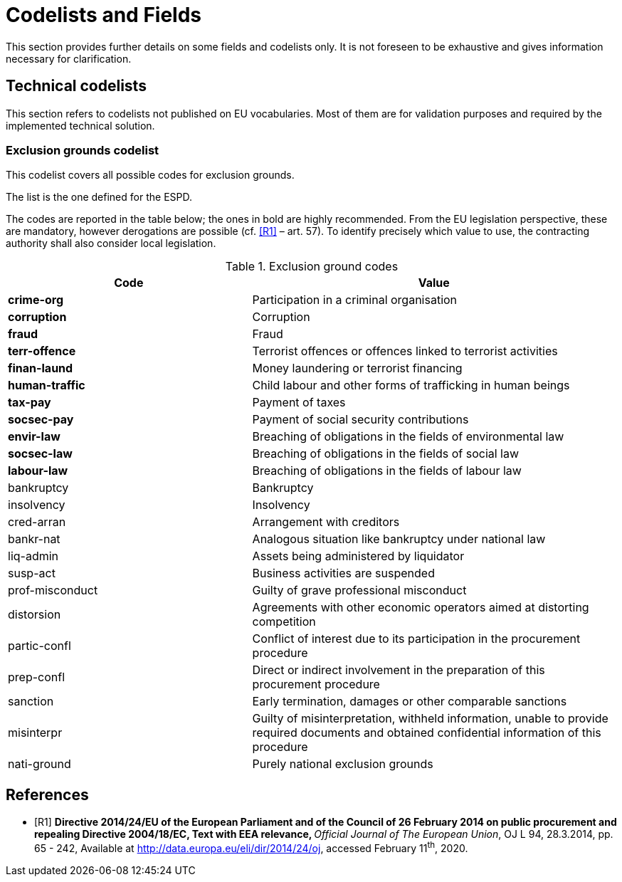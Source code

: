 :xrefstyle: short

[[codelistsAndFieldsSection]]
= Codelists and Fields

This section provides further details on some fields and codelists only. It is not foreseen to
be exhaustive and gives information necessary for clarification.

[[technicalCodelistsSection]]
== Technical codelists

This section refers to codelists not published on EU vocabularies. Most of them are for
validation purposes and required by the implemented technical solution.

[[exclusionGroundsCodelistSection]]
===	Exclusion grounds codelist

This codelist covers all possible codes for exclusion grounds.

The list is the one defined for the ESPD.

The codes are reported in the table below; the ones in bold are highly recommended. 
From the EU legislation perspective, these are mandatory, however derogations are 
possible (cf. <<codelists-and-fields-R1>> – art. 57). To identify precisely which value to use, 
the contracting authority shall also consider local legislation.

[[exclusionGroundCodesTable]]
.Exclusion ground codes
[width="100%",cols="<.^40%,<.^60%",options="header",]
|===
^|*Code* ^|*Value* 
|*crime-org* |Participation in a criminal organisation
|*corruption* |Corruption
|*fraud* |Fraud
|*terr-offence* |Terrorist offences or offences linked to terrorist activities
|*finan-laund* |Money laundering or terrorist financing
|*human-traffic* |Child labour and other forms of trafficking in human beings
|*tax-pay* |Payment of taxes
|*socsec-pay* |Payment of social security contributions
|*envir-law* |Breaching of obligations in the fields of environmental law
|*socsec-law* |Breaching of obligations in the fields of social law
|*labour-law* |Breaching of obligations in the fields of labour law
|bankruptcy |Bankruptcy
|insolvency |Insolvency
|cred-arran |Arrangement with creditors
|bankr-nat |Analogous situation like bankruptcy under national law
|liq-admin |Assets being administered by liquidator
|susp-act |Business activities are suspended
|prof-misconduct |Guilty of grave professional misconduct
|distorsion |Agreements with other economic operators aimed at distorting competition
|partic-confl |Conflict of interest due to its participation in the procurement procedure
|prep-confl |Direct or indirect involvement in the preparation of this procurement procedure
|sanction |Early termination, damages or other comparable sanctions
|misinterpr |Guilty of misinterpretation, withheld information, unable to provide required documents and obtained confidential information of this procedure
|nati-ground |Purely national exclusion grounds
|===

[bibliography]
== References

* [[[codelists-and-fields-R1, R1]]] **Directive 2014/24/EU of the European Parliament and of the
Council of 26 February 2014 on public procurement and repealing
Directive 2004/18/EC, Text with EEA relevance, **__Official Journal of
The European Union__, OJ L 94, 28.3.2014, pp. 65 - 242, Available at
http://data.europa.eu/eli/dir/2014/24/oj[http://data.europa.eu/eli/dir/2014/24/oj],
accessed February 11^th^, 2020.
